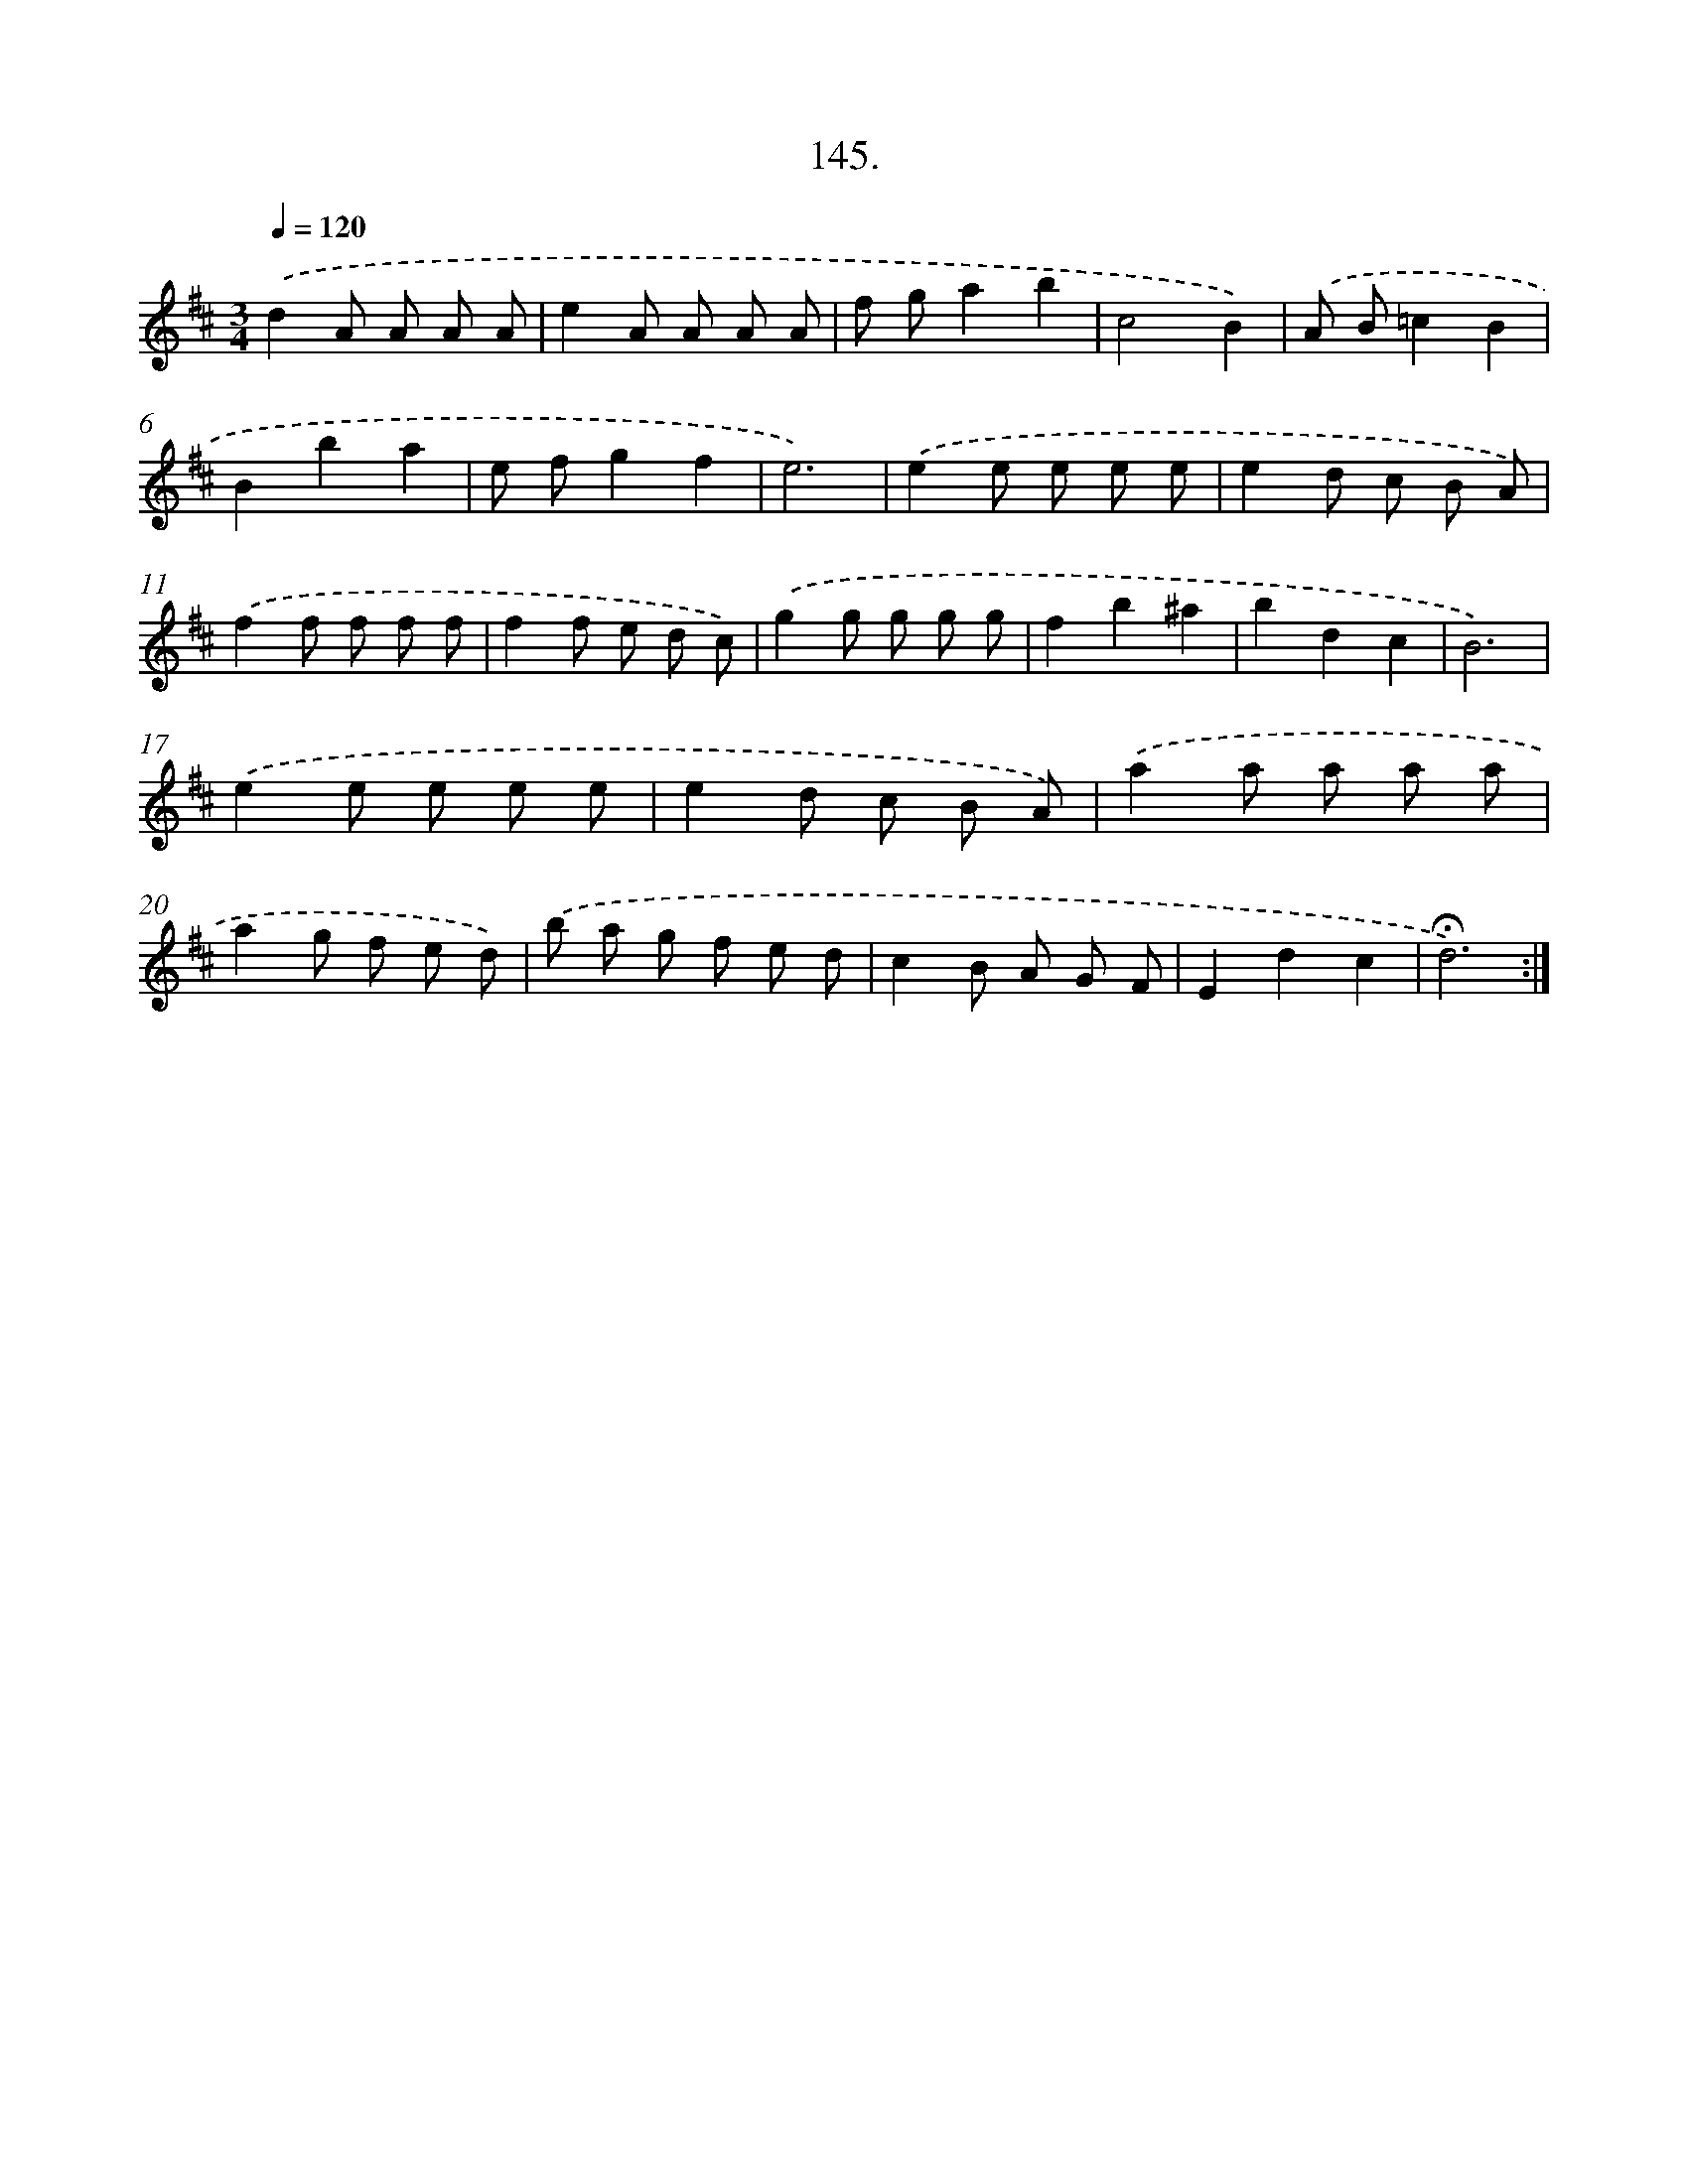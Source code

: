 X: 14137
T: 145.
%%abc-version 2.0
%%abcx-abcm2ps-target-version 5.9.1 (29 Sep 2008)
%%abc-creator hum2abc beta
%%abcx-conversion-date 2018/11/01 14:37:41
%%humdrum-veritas 3114501678
%%humdrum-veritas-data 2479768785
%%continueall 1
%%barnumbers 0
L: 1/8
M: 3/4
Q: 1/4=120
K: D clef=treble
.('d2A A A A |
e2A A A A |
f ga2b2 |
c4B2) |
.('A B=c2B2 |
B2b2a2 |
e fg2f2 |
e6) |
.('e2e e e e |
e2d c B A) |
.('f2f f f f |
f2f e d c) |
.('g2g g g g |
f2b2^a2 |
b2d2c2 |
B6) |
.('e2e e e e |
e2d c B A) |
.('a2a a a a |
a2g f e d) |
.('b a g f e d |
c2B A G F |
E2d2c2 |
!fermata!d6) :|]
